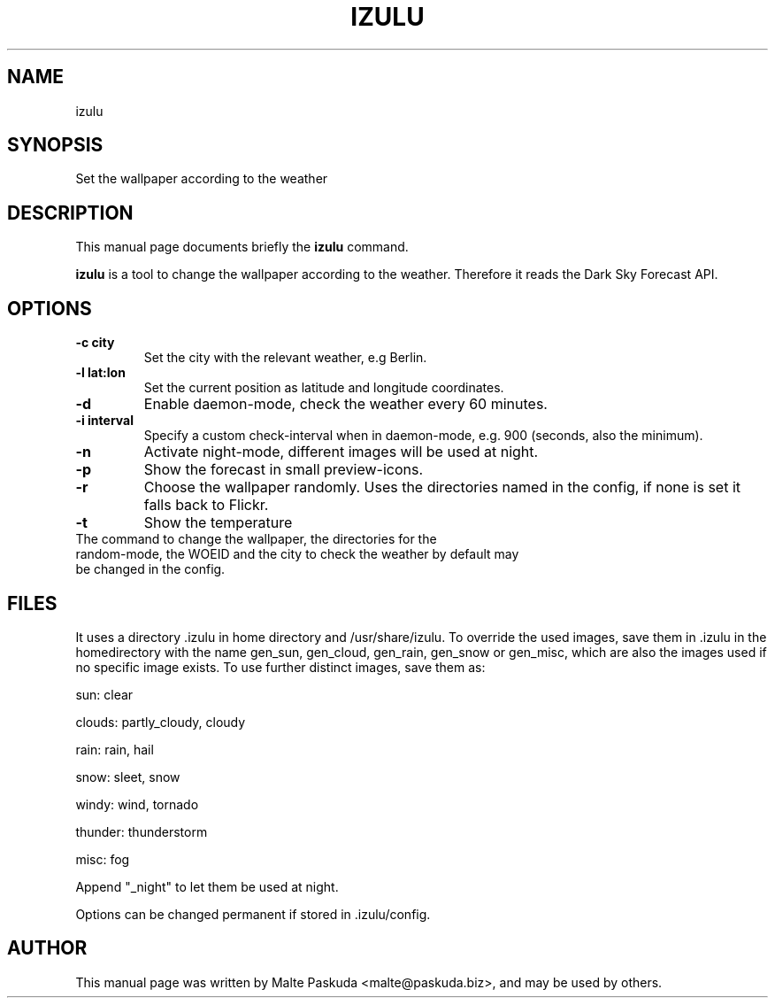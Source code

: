 .TH "IZULU" "1" "December 02, 2009" "Malte Paskuda" ""
.SH "NAME"
izulu
.SH "SYNOPSIS"
Set the wallpaper according to the weather

.SH "DESCRIPTION"
This manual page documents briefly the
.B izulu
command.
.PP 
\fBizulu\fP is a tool to change the wallpaper according to the weather. Therefore it reads the Dark Sky Forecast API.
.SH "OPTIONS"
.TP 
.B \-c "city"
Set the city with the relevant weather, e.g Berlin.
.TP 
.B \-l "lat:lon"
Set the current position as latitude and longitude coordinates.
.TP 
.BI \-d
Enable daemon\-mode, check the weather every 60 minutes.
.TP 
.B \-i "interval"
Specify a custom check\-interval when in daemon\-mode, e.g. 900 (seconds, also the minimum).
.TP 
.BI \-n
Activate night\-mode, different images will be used at night.
.TP 
.BI \-p
Show the forecast in small preview\-icons.
.TP 
.BI \-r
Choose the wallpaper randomly. Uses the directories named in the config, if none is set it falls back to Flickr.
.TP 
.BI \-t 
Show the temperature
.TP 
.TP 
The command to change the wallpaper, the directories for the random\-mode, the WOEID and the city to check the weather by default may be changed in the config.
.SH "FILES"
It uses a directory .izulu in home directory and /usr/share/izulu. To override the used images, save them in .izulu in the homedirectory with the name gen_sun, gen_cloud, gen_rain, gen_snow or gen_misc, which are also the images used if no specific image exists.
To use further distinct images, save them as:

sun: clear

clouds: partly_cloudy, cloudy

rain: rain, hail

snow: sleet, snow

windy: wind, tornado

thunder: thunderstorm

misc: fog

Append "_night" to let them be used at night.

Options can be changed permanent if stored in .izulu/config.
.SH "AUTHOR"
This manual page was written by Malte Paskuda <malte@paskuda.biz>,
and may be used by others.
